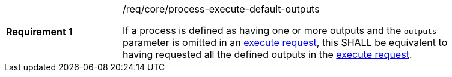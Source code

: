 [[req_core_process-execute-default-outputs]]
[width="90%",cols="2,6a"]
|===
|*Requirement {counter:req-id}* |/req/core/process-execute-default-outputs +

If a process is defined as having one or more outputs and the `outputs` parameter is omitted in an <<execute-request-body,execute request>>, this SHALL be equivalent to having requested all the defined outputs in the <<execute-request-body,execute request>>.
|===
